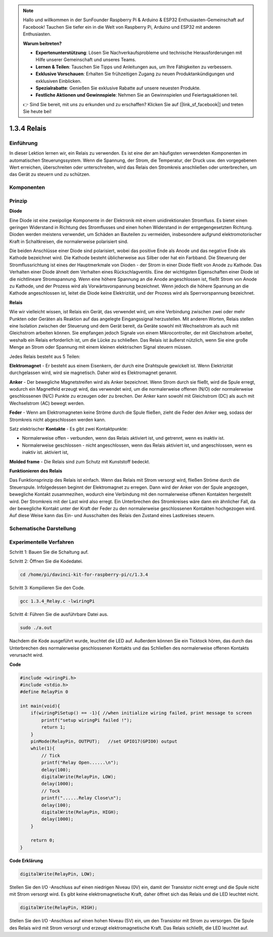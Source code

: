 .. note::

    Hallo und willkommen in der SunFounder Raspberry Pi & Arduino & ESP32 Enthusiasten-Gemeinschaft auf Facebook! Tauchen Sie tiefer ein in die Welt von Raspberry Pi, Arduino und ESP32 mit anderen Enthusiasten.

    **Warum beitreten?**

    - **Expertenunterstützung**: Lösen Sie Nachverkaufsprobleme und technische Herausforderungen mit Hilfe unserer Gemeinschaft und unseres Teams.
    - **Lernen & Teilen**: Tauschen Sie Tipps und Anleitungen aus, um Ihre Fähigkeiten zu verbessern.
    - **Exklusive Vorschauen**: Erhalten Sie frühzeitigen Zugang zu neuen Produktankündigungen und exklusiven Einblicken.
    - **Spezialrabatte**: Genießen Sie exklusive Rabatte auf unsere neuesten Produkte.
    - **Festliche Aktionen und Gewinnspiele**: Nehmen Sie an Gewinnspielen und Feiertagsaktionen teil.

    👉 Sind Sie bereit, mit uns zu erkunden und zu erschaffen? Klicken Sie auf [|link_sf_facebook|] und treten Sie heute bei!

1.3.4 Relais
==============

Einführung
------------------

In dieser Lektion lernen wir, ein Relais zu verwenden. Es ist eine der am häufigsten verwendeten Komponenten im automatischen Steuerungssystem. Wenn die Spannung, der Strom, die Temperatur, der Druck usw. den vorgegebenen Wert erreichen, überschreiten oder unterschreiten, wird das Relais den Stromkreis anschließen oder unterbrechen, um das Gerät zu steuern und zu schützen.

Komponenten
----------------

.. image:: ../img/list_1.3.4.png


Prinzip
---------

**Diode**

Eine Diode ist eine zweipolige Komponente in der Elektronik mit einem unidirektionalen Stromfluss. 
Es bietet einen geringen Widerstand in Richtung des Stromflusses und einen hohen Widerstand in der entgegengesetzten Richtung. 
Dioden werden meistens verwendet, um Schäden an Bauteilen zu vermeiden, 
insbesondere aufgrund elektromotorischer Kraft in Schaltkreisen, 
die normalerweise polarisiert sind.

.. image:: ../img/image344.png


Die beiden Anschlüsse einer Diode sind polarisiert, wobei das positive Ende als Anode und das negative Ende als Kathode bezeichnet wird. 
Die Kathode besteht üblicherweise aus Silber oder hat ein Farbband. 
Die Steuerung der Stromflussrichtung ist eines der Hauptmerkmale von Dioden - der Strom in einer Diode fließt von Anode zu Kathode. 
Das Verhalten einer Diode ähnelt dem Verhalten eines Rückschlagventils. Eine der wichtigsten Eigenschaften einer Diode ist die nichtlineare Stromspannung. 
Wenn eine höhere Spannung an die Anode angeschlossen ist, fließt Strom von Anode zu Kathode, 
und der Prozess wird als Vorwärtsvorspannung bezeichnet. 
Wenn jedoch die höhere Spannung an die Kathode angeschlossen ist, 
leitet die Diode keine Elektrizität, und der Prozess wird als Sperrvorspannung bezeichnet.

**Relais**

Wie wir vielleicht wissen, ist Relais ein Gerät, das verwendet wird, um eine Verbindung zwischen zwei oder mehr Punkten oder Geräten als Reaktion auf das angelegte Eingangssignal herzustellen. Mit anderen Worten, Relais stellen eine Isolation zwischen der Steuerung und dem Gerät bereit, da Geräte sowohl mit Wechselstrom als auch mit Gleichstrom arbeiten können. Sie empfangen jedoch Signale von einem Mikrocontroller, der mit Gleichstrom arbeitet, weshalb ein Relais erforderlich ist, um die Lücke zu schließen. Das Relais ist äußerst nützlich, wenn Sie eine große Menge an Strom oder Spannung mit einem kleinen elektrischen Signal steuern müssen.

Jedes Relais besteht aus 5 Teilen:

**Elektromagnet** - Er besteht aus einem Eisenkern, der durch eine Drahtspule gewickelt ist. Wenn Elektrizität durchgelassen wird, wird sie magnetisch. Daher wird es Elektromagnet genannt.

**Anker** - Der bewegliche Magnetstreifen wird als Anker bezeichnet. Wenn Strom durch sie fließt, wird die Spule erregt, wodurch ein Magnetfeld erzeugt wird, das verwendet wird, um die normalerweise offenen (N/O) oder normalerweise geschlossenen (N/C) Punkte zu erzeugen oder zu brechen. Der Anker kann sowohl mit Gleichstrom (DC) als auch mit Wechselstrom (AC) bewegt werden.

**Feder** - Wenn am Elektromagneten keine Ströme durch die Spule fließen, zieht die Feder den Anker weg, sodass der Stromkreis nicht abgeschlossen werden kann.

Satz elektrischer **Kontakte** - Es gibt zwei Kontaktpunkte:

* Normalerweise offen - verbunden, wenn das Relais aktiviert ist, und getrennt, wenn es inaktiv ist.

* Normalerweise geschlossen - nicht angeschlossen, wenn das Relais aktiviert ist, und angeschlossen, wenn es inaktiv ist. aktiviert ist,

**Molded frame** - Die Relais sind zum Schutz mit Kunststoff bedeckt.

**Funktionieren des Relais**

Das Funktionsprinzip des Relais ist einfach. Wenn das Relais mit Strom versorgt wird, fließen Ströme durch die Steuerspule. Infolgedessen beginnt der Elektromagnet zu erregen. Dann wird der Anker von der Spule angezogen, bewegliche Kontakt zusammezihen, wodurch eine Verbindung mit den normalerweise offenen Kontakten hergestellt wird. Der Stromkreis mit der Last wird also erregt. Ein Unterbrechen des Stromkreises wäre dann ein ähnlicher Fall, da der bewegliche Kontakt unter der Kraft der Feder zu den normalerweise geschlossenen Kontakten hochgezogen wird. Auf diese Weise kann das Ein- und Ausschalten des Relais den Zustand eines Lastkreises steuern.

.. image:: ../img/image142.jpeg


Schematische Darstellung
----------------------------

.. image:: ../img/image345.png


Experimentelle Verfahren
-----------------------------------

Schritt 1: Bauen Sie die Schaltung auf.

.. image:: ../img/image144.png
    :width: 800


Schritt 2: Öffnen Sie die Kodedatei.

.. raw:: html

   <run></run>

.. code-block::

    cd /home/pi/davinci-kit-for-raspberry-pi/c/1.3.4

Schritt 3: Kompilieren Sie den Code.

.. raw:: html

   <run></run>

.. code-block::

    gcc 1.3.4_Relay.c -lwiringPi


Schritt 4: Führen Sie die ausführbare Datei aus.

.. raw:: html

   <run></run>

.. code-block::

    sudo ./a.out

Nachdem die Kode ausgeführt wurde, leuchtet die LED auf. 
Außerdem können Sie ein Ticktock hören, 
das durch das Unterbrechen des normalerweise geschlossenen Kontakts und das Schließen des normalerweise offenen Kontakts verursacht wird.

**Code**

.. code-block:: c

    #include <wiringPi.h>
    #include <stdio.h>
    #define RelayPin 0

    int main(void){
        if(wiringPiSetup() == -1){ //when initialize wiring failed, print message to screen
            printf("setup wiringPi failed !");
            return 1;
        }
        pinMode(RelayPin, OUTPUT);   //set GPIO17(GPIO0) output
        while(1){
            // Tick
            printf("Relay Open......\n");
            delay(100);
            digitalWrite(RelayPin, LOW);
            delay(1000);
            // Tock
            printf("......Relay Close\n");
            delay(100);
            digitalWrite(RelayPin, HIGH);
            delay(1000);
        }

        return 0;
    }

**Code Erklärung**

.. code-block:: c

    digitalWrite(RelayPin, LOW);

Stellen Sie den I/O -Anschluss auf einen niedrigen Niveau (0V) ein, 
damit der Transistor nicht erregt und die Spule nicht mit Strom versorgt wird. 
Es gibt keine elektromagnetische Kraft, daher öffnet sich das Relais und die LED leuchtet nicht.

.. code-block:: c

    digitalWrite(RelayPin, HIGH);

Stellen Sie den I/O -Anschluss auf einen hohen Niveau (5V) ein, 
um den Transistor mit Strom zu versorgen. 
Die Spule des Relais wird mit Strom versorgt und erzeugt elektromagnetische Kraft. 
Das Relais schließt, die LED leuchtet auf.
